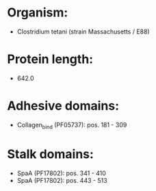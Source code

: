 * Organism:
- Clostridium tetani (strain Massachusetts / E88)
* Protein length:
- 642.0
* Adhesive domains:
- Collagen_bind (PF05737): pos. 181 - 309
* Stalk domains:
- SpaA (PF17802): pos. 341 - 410
- SpaA (PF17802): pos. 443 - 513


